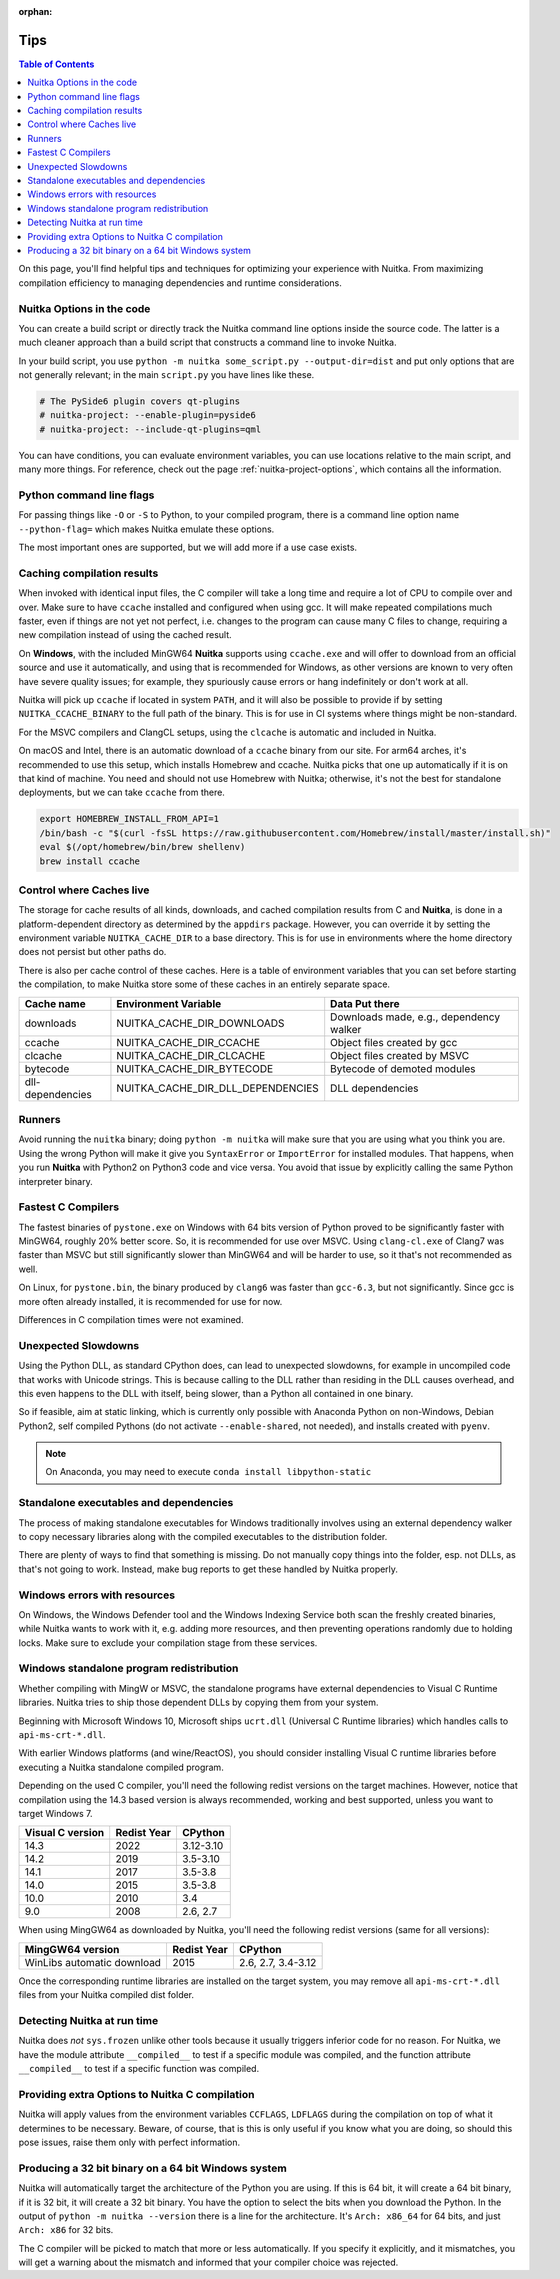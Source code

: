 :orphan:

######
 Tips
######

.. contents:: Table of Contents
   :depth: 1
   :local:
   :class: page-toc

On this page, you'll find helpful tips and techniques for optimizing
your experience with Nuitka. From maximizing compilation efficiency to
managing dependencies and runtime considerations.

****************************
 Nuitka Options in the code
****************************

You can create a build script or directly track the Nuitka command line
options inside the source code. The latter is a much cleaner approach
than a build script that constructs a command line to invoke Nuitka.

In your build script, you use ``python -m nuitka some_script.py
--output-dir=dist`` and put only options that are not generally
relevant; in the main ``script.py`` you have lines like these.

.. code:: python

   # The PySide6 plugin covers qt-plugins
   # nuitka-project: --enable-plugin=pyside6
   # nuitka-project: --include-qt-plugins=qml

You can have conditions, you can evaluate environment variables, you can
use locations relative to the main script, and many more things. For
reference, check out the page :ref:`nuitka-project-options`, which
contains all the information.

***************************
 Python command line flags
***************************

For passing things like ``-O`` or ``-S`` to Python, to your compiled
program, there is a command line option name ``--python-flag=`` which
makes Nuitka emulate these options.

The most important ones are supported, but we will add more if a use
case exists.

*****************************
 Caching compilation results
*****************************

When invoked with identical input files, the C compiler will take a long
time and require a lot of CPU to compile over and over. Make sure to
have ``ccache`` installed and configured when using gcc. It will make
repeated compilations much faster, even if things are not yet not
perfect, i.e. changes to the program can cause many C files to change,
requiring a new compilation instead of using the cached result.

On **Windows**, with the included MinGW64 **Nuitka** supports using
``ccache.exe`` and will offer to download from an official source and
use it automatically, and using that is recommended for Windows, as
other versions are known to very often have severe quality issues; for
example, they spuriously cause errors or hang indefinitely or don't work
at all.

Nuitka will pick up ``ccache`` if located in system ``PATH``, and it
will also be possible to provide if by setting ``NUITKA_CCACHE_BINARY``
to the full path of the binary. This is for use in CI systems where
things might be non-standard.

For the MSVC compilers and ClangCL setups, using the ``clcache`` is
automatic and included in Nuitka.

On macOS and Intel, there is an automatic download of a ``ccache``
binary from our site. For arm64 arches, it's recommended to use this
setup, which installs Homebrew and ccache. Nuitka picks that one up
automatically if it is on that kind of machine. You need and should not
use Homebrew with Nuitka; otherwise, it's not the best for standalone
deployments, but we can take ``ccache`` from there.

.. code:: bash

   export HOMEBREW_INSTALL_FROM_API=1
   /bin/bash -c "$(curl -fsSL https://raw.githubusercontent.com/Homebrew/install/master/install.sh)"
   eval $(/opt/homebrew/bin/brew shellenv)
   brew install ccache

***************************
 Control where Caches live
***************************

The storage for cache results of all kinds, downloads, and cached
compilation results from C and **Nuitka**, is done in a
platform-dependent directory as determined by the ``appdirs`` package.
However, you can override it by setting the environment variable
``NUITKA_CACHE_DIR`` to a base directory. This is for use in
environments where the home directory does not persist but other paths
do.

There is also per cache control of these caches. Here is a table of
environment variables that you can set before starting the compilation,
to make Nuitka store some of these caches in an entirely separate space.

+------------------+-----------------------------------+-----------------------------------------+
| Cache name       | Environment Variable              | Data Put there                          |
+==================+===================================+=========================================+
| downloads        | NUITKA_CACHE_DIR_DOWNLOADS        | Downloads made, e.g., dependency walker |
+------------------+-----------------------------------+-----------------------------------------+
| ccache           | NUITKA_CACHE_DIR_CCACHE           | Object files created by gcc             |
+------------------+-----------------------------------+-----------------------------------------+
| clcache          | NUITKA_CACHE_DIR_CLCACHE          | Object files created by MSVC            |
+------------------+-----------------------------------+-----------------------------------------+
| bytecode         | NUITKA_CACHE_DIR_BYTECODE         | Bytecode of demoted modules             |
+------------------+-----------------------------------+-----------------------------------------+
| dll-dependencies | NUITKA_CACHE_DIR_DLL_DEPENDENCIES | DLL dependencies                        |
+------------------+-----------------------------------+-----------------------------------------+

*********
 Runners
*********

Avoid running the ``nuitka`` binary; doing ``python -m nuitka`` will
make sure that you are using what you think you are. Using the wrong
Python will make it give you ``SyntaxError`` or ``ImportError`` for
installed modules. That happens, when you run **Nuitka** with Python2 on
Python3 code and vice versa. You avoid that issue by explicitly calling
the same Python interpreter binary.

*********************
 Fastest C Compilers
*********************

The fastest binaries of ``pystone.exe`` on Windows with 64 bits version
of Python proved to be significantly faster with MinGW64, roughly 20%
better score. So, it is recommended for use over MSVC. Using
``clang-cl.exe`` of Clang7 was faster than MSVC but still significantly
slower than MinGW64 and will be harder to use, so it that's not
recommended as well.

On Linux, for ``pystone.bin``, the binary produced by ``clang6`` was
faster than ``gcc-6.3``, but not significantly. Since gcc is more often
already installed, it is recommended for use for now.

Differences in C compilation times were not examined.

**********************
 Unexpected Slowdowns
**********************

Using the Python DLL, as standard CPython does, can lead to unexpected
slowdowns, for example in uncompiled code that works with Unicode
strings. This is because calling to the DLL rather than residing in the
DLL causes overhead, and this even happens to the DLL with itself, being
slower, than a Python all contained in one binary.

So if feasible, aim at static linking, which is currently only possible
with Anaconda Python on non-Windows, Debian Python2, self compiled
Pythons (do not activate ``--enable-shared``, not needed), and installs
created with ``pyenv``.

.. note::

   On Anaconda, you may need to execute ``conda install
   libpython-static``

*****************************************
 Standalone executables and dependencies
*****************************************

The process of making standalone executables for Windows traditionally
involves using an external dependency walker to copy necessary libraries
along with the compiled executables to the distribution folder.

There are plenty of ways to find that something is missing. Do not
manually copy things into the folder, esp. not DLLs, as that's not going
to work. Instead, make bug reports to get these handled by Nuitka
properly.

*******************************
 Windows errors with resources
*******************************

On Windows, the Windows Defender tool and the Windows Indexing Service
both scan the freshly created binaries, while Nuitka wants to work with
it, e.g. adding more resources, and then preventing operations randomly
due to holding locks. Make sure to exclude your compilation stage from
these services.

*******************************************
 Windows standalone program redistribution
*******************************************

Whether compiling with MingW or MSVC, the standalone programs have
external dependencies to Visual C Runtime libraries. Nuitka tries to
ship those dependent DLLs by copying them from your system.

Beginning with Microsoft Windows 10, Microsoft ships ``ucrt.dll``
(Universal C Runtime libraries) which handles calls to
``api-ms-crt-*.dll``.

With earlier Windows platforms (and wine/ReactOS), you should consider
installing Visual C runtime libraries before executing a Nuitka
standalone compiled program.

Depending on the used C compiler, you'll need the following redist
versions on the target machines. However, notice that compilation using
the 14.3 based version is always recommended, working and best
supported, unless you want to target Windows 7.

+------------------+-------------+-----------+
| Visual C version | Redist Year | CPython   |
+==================+=============+===========+
| 14.3             | 2022        | 3.12-3.10 |
+------------------+-------------+-----------+
| 14.2             | 2019        | 3.5-3.10  |
+------------------+-------------+-----------+
| 14.1             | 2017        | 3.5-3.8   |
+------------------+-------------+-----------+
| 14.0             | 2015        | 3.5-3.8   |
+------------------+-------------+-----------+
| 10.0             | 2010        | 3.4       |
+------------------+-------------+-----------+
| 9.0              | 2008        | 2.6, 2.7  |
+------------------+-------------+-----------+

When using MingGW64 as downloaded by Nuitka, you'll need the following
redist versions (same for all versions):

+----------------------------+-------------+--------------------+
| MingGW64 version           | Redist Year | CPython            |
+============================+=============+====================+
| WinLibs automatic download | 2015        | 2.6, 2.7, 3.4-3.12 |
+----------------------------+-------------+--------------------+

Once the corresponding runtime libraries are installed on the target
system, you may remove all ``api-ms-crt-*.dll`` files from your Nuitka
compiled dist folder.

******************************
 Detecting Nuitka at run time
******************************

Nuitka does *not* ``sys.frozen`` unlike other tools because it usually
triggers inferior code for no reason. For Nuitka, we have the module
attribute ``__compiled__`` to test if a specific module was compiled,
and the function attribute ``__compiled__`` to test if a specific
function was compiled.

*************************************************
 Providing extra Options to Nuitka C compilation
*************************************************

Nuitka will apply values from the environment variables ``CCFLAGS``,
``LDFLAGS`` during the compilation on top of what it determines to be
necessary. Beware, of course, that is this is only useful if you know
what you are doing, so should this pose issues, raise them only with
perfect information.

******************************************************
 Producing a 32 bit binary on a 64 bit Windows system
******************************************************

Nuitka will automatically target the architecture of the Python you are
using. If this is 64 bit, it will create a 64 bit binary, if it is 32
bit, it will create a 32 bit binary. You have the option to select the
bits when you download the Python. In the output of ``python -m nuitka
--version`` there is a line for the architecture. It's ``Arch: x86_64``
for 64 bits, and just ``Arch: x86`` for 32 bits.

The C compiler will be picked to match that more or less automatically.
If you specify it explicitly, and it mismatches, you will get a warning
about the mismatch and informed that your compiler choice was rejected.
